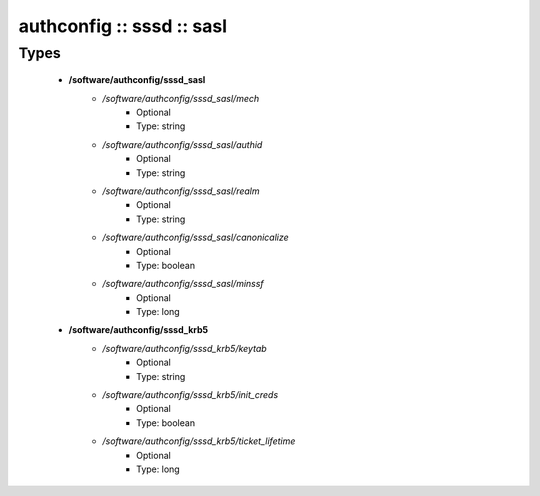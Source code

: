 ##########################
authconfig :: sssd :: sasl
##########################

Types
-----

 - **/software/authconfig/sssd_sasl**
    - */software/authconfig/sssd_sasl/mech*
        - Optional
        - Type: string
    - */software/authconfig/sssd_sasl/authid*
        - Optional
        - Type: string
    - */software/authconfig/sssd_sasl/realm*
        - Optional
        - Type: string
    - */software/authconfig/sssd_sasl/canonicalize*
        - Optional
        - Type: boolean
    - */software/authconfig/sssd_sasl/minssf*
        - Optional
        - Type: long
 - **/software/authconfig/sssd_krb5**
    - */software/authconfig/sssd_krb5/keytab*
        - Optional
        - Type: string
    - */software/authconfig/sssd_krb5/init_creds*
        - Optional
        - Type: boolean
    - */software/authconfig/sssd_krb5/ticket_lifetime*
        - Optional
        - Type: long

